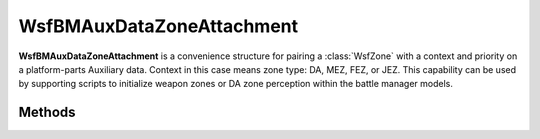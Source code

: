 .. ****************************************************************************
.. CUI//REL TO USA ONLY
..
.. The Advanced Framework for Simulation, Integration, and Modeling (AFSIM)
..
.. The use, dissemination or disclosure of data in this file is subject to
.. limitation or restriction. See accompanying README and LICENSE for details.
.. ****************************************************************************

WsfBMAuxDataZoneAttachment
--------------------------

.. class:: WsfBMAuxDataZoneAttachment
   :cloneable:
   :constructible:

**WsfBMAuxDataZoneAttachment** is a convenience structure for pairing a
:class:`WsfZone` with a context and priority on a
platform-parts Auxiliary data. Context in this case means zone type: DA,
MEZ, FEZ, or JEZ. This capability can be used by supporting scripts to
initialize weapon zones or DA zone perception within the battle manager
models.


Methods
=======

.. method:: void Add(string attachment_scope, double priority, string wsfzonedefinition_name, string zone_type)

   Adds a zone attachment to the structure. More than one zone can be
   added for the case of a part that has multiple zone attachments.

   **Parameters**

      **string attachment_scope:** platform or global. If platform, indicates that
      the zone definition is to be found on the platform the part is attached to.
      If global, indicates the zone may be found in the static zone interface.

      **double priority:** Zone priority 1.0 being the highest priority.

      **string wsfzonedefinition_name:** Name of the referenced WsfzoneDefinition for reference later.

      **string zone_type:** zone type mnemonic. One of: DA, MEZ, FEZ, or JEZ

.. method:: int GetCount()

   Returns count of number of zones added to collection for this attachment instance.

.. method:: bool IsNthScopeGlobal()

   Returns true if the nth zone in the collection is global scope,
   otherwise it is implied platform scope.

.. method:: bool IsNthScopePlatform()

   Returns true if the nth zone in the collection is platform scope,
   otherwise it is implied global scope.

.. method:: double GetNthPriority()

   Returns the nth zones priority in the collection.

.. method:: string GetNthZoneName()

   Returns the nth zones names in the collection.

.. method:: bool IsNthTypeMEZ()

   Returns true if the nth zone in the collection is a MEZ, otherwise false.

.. method:: bool IsNthTypeFEZ()

   Returns true if the nth zone in the collection is a FEZ, otherwise false.

.. method:: bool IsNthTypeJEZ()

   Returns true if the nth zone in the collection is a JEZ, otherwise false.

.. method:: string GetNthZoneTypeString()

   Returns type of the nth zone in the collection in string form.

